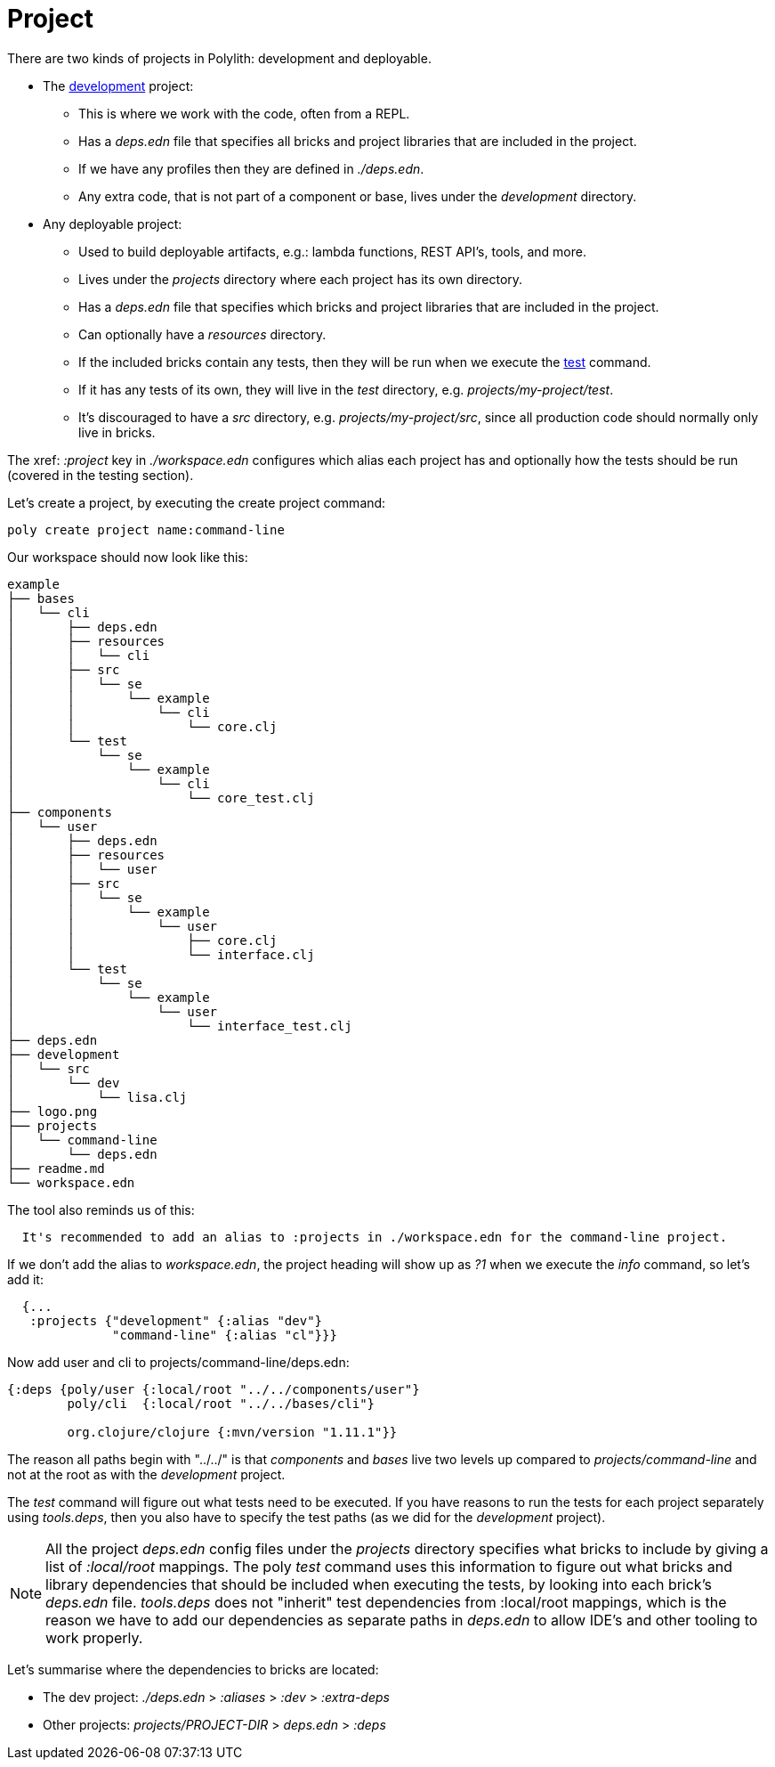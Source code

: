 = Project

There are two kinds of projects in Polylith: development and deployable.

* The xref:development.adoc[development] project:
- This is where we work with the code, often from a REPL.
- Has a _deps.edn_ file that specifies all bricks and project libraries that are included in the project.
- If we have any profiles then they are defined in _./deps.edn_.
- Any extra code, that is not part of a component or base, lives under the _development_ directory.

* Any deployable project:
- Used to build deployable artifacts, e.g.: lambda functions, REST API's, tools, and more.
- Lives under the _projects_ directory where each project has its own directory.
- Has a _deps.edn_ file that specifies which bricks and project libraries that are included in the project.
- Can optionally have a _resources_ directory.
- If the included bricks contain any tests, then they will be run when we execute the xref:commands.adoc#test[test] command.
- If it has any tests of its own, they will live in the _test_ directory, e.g. _projects/my-project/test_.
- It's discouraged to have a _src_ directory, e.g. _projects/my-project/src_, since all production code should normally only live in bricks.

The xref: _:project_ key in _./workspace.edn_ configures which alias each project has
and optionally how the tests should be run (covered in the testing section).

Let's create a project, by executing the create project command:

[source,shell]
----
poly create project name:command-line
----

Our workspace should now look like this:

[source,shell]
----
example
├── bases
│   └── cli
│       ├── deps.edn
│       ├── resources
│       │   └── cli
│       ├── src
│       │   └── se
│       │       └── example
│       │           └── cli
│       │               └── core.clj
│       └── test
│           └── se
│               └── example
│                   └── cli
│                       └── core_test.clj
├── components
│   └── user
│       ├── deps.edn
│       ├── resources
│       │   └── user
│       ├── src
│       │   └── se
│       │       └── example
│       │           └── user
│       │               ├── core.clj
│       │               └── interface.clj
│       └── test
│           └── se
│               └── example
│                   └── user
│                       └── interface_test.clj
├── deps.edn
├── development
│   └── src
│       └── dev
│           └── lisa.clj
├── logo.png
├── projects
│   └── command-line
│       └── deps.edn
├── readme.md
└── workspace.edn
----

The tool also reminds us of this:

[source,shell]
----
  It's recommended to add an alias to :projects in ./workspace.edn for the command-line project.
----

If we don't add the alias to _workspace.edn_, the project heading will show up as _?1_ when we execute the _info_ command, so let's add it:

[source,clojure]
----
  {...
   :projects {"development" {:alias "dev"}
              "command-line" {:alias "cl"}}}
----

Now add user and cli to projects/command-line/deps.edn:

[source,clojure]
----
{:deps {poly/user {:local/root "../../components/user"}
        poly/cli  {:local/root "../../bases/cli"}

        org.clojure/clojure {:mvn/version "1.11.1"}}
----

The reason all paths begin with "../../" is that _components_ and _bases_ live two levels up
compared to _projects/command-line_ and not at the root as with the _development_ project.

The _test_ command will figure out what tests need to be executed.
If you have reasons to run the tests for each project separately using _tools.deps_,
then you also have to specify the test paths (as we did for the _development_ project).

[Note]
====
NOTE: All the project _deps.edn_ config files under the _projects_ directory specifies what bricks to include
by giving a list of _:local/root_ mappings.
The poly _test_ command uses this information to figure out what bricks and library dependencies
that should be included when executing the tests, by looking into each brick's _deps.edn_ file.
_tools.deps_ does not "inherit" test dependencies from :local/root mappings,
which is the reason we have to add our dependencies as separate paths in _deps.edn_
to allow IDE's and other tooling to work properly.
====

Let's summarise where the dependencies to bricks are located:

* The dev project: _./deps.edn_ > _:aliases_ > _:dev_ > _:extra-deps_
* Other projects: _projects/PROJECT-DIR_ > _deps.edn_ > _:deps_
